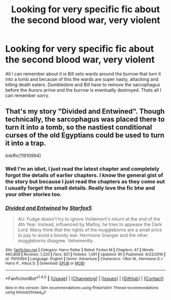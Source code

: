 #+TITLE: Looking for very specific fic about the second blood war, very violent

* Looking for very specific fic about the second blood war, very violent
:PROPERTIES:
:Author: transsurgery
:Score: 6
:DateUnix: 1489279765.0
:DateShort: 2017-Mar-12
:FlairText: Request
:END:
All I can remember about it is Bill sets wards around the burrow that turn it into a tomb and because of this the wards are super nasty, attacking and killing death eaters. Dumbledore and Bill have to remove the sarcophagus before the Aurors arrive and the burrow is eventually destroyed. Thats all I can remember sorry.


** That's my story "Divided and Entwined". Though technically, the sarcophagus was placed there to turn it into a tomb, so the nastiest conditional curses of the old Egyptians could be used to turn it into a trap.

linkffn(11910994)
:PROPERTIES:
:Author: Starfox5
:Score: 12
:DateUnix: 1489282730.0
:DateShort: 2017-Mar-12
:END:

*** Well I'm an idiot, I just read the latest chapter and completely forgot the details of earlier chapters. I know the general gist of the story but because I just read the chapters as they come out I usually forget the small details. Really love the fic btw and your other stories too.
:PROPERTIES:
:Author: transsurgery
:Score: 2
:DateUnix: 1489289676.0
:DateShort: 2017-Mar-12
:END:


*** [[http://www.fanfiction.net/s/11910994/1/][*/Divided and Entwined/*]] by [[https://www.fanfiction.net/u/2548648/Starfox5][/Starfox5/]]

#+begin_quote
  AU. Fudge doesn't try to ignore Voldemort's return at the end of the 4th Year. Instead, influenced by Malfoy, he tries to appease the Dark Lord. Many think that the rights of the muggleborns are a small price to pay to avoid a bloody war. Hermione Granger and the other muggleborns disagree. Vehemently.
#+end_quote

^{/Site/: [[http://www.fanfiction.net/][fanfiction.net]] *|* /Category/: Harry Potter *|* /Rated/: Fiction M *|* /Chapters/: 47 *|* /Words/: 460,808 *|* /Reviews/: 1,220 *|* /Favs/: 821 *|* /Follows/: 1,091 *|* /Updated/: 9h *|* /Published/: 4/23/2016 *|* /id/: 11910994 *|* /Language/: English *|* /Genre/: Adventure *|* /Characters/: <Ron W., Hermione G.> Harry P., Albus D. *|* /Download/: [[http://www.ff2ebook.com/old/ffn-bot/index.php?id=11910994&source=ff&filetype=epub][EPUB]] or [[http://www.ff2ebook.com/old/ffn-bot/index.php?id=11910994&source=ff&filetype=mobi][MOBI]]}

--------------

*FanfictionBot*^{1.4.0} *|* [[[https://github.com/tusing/reddit-ffn-bot/wiki/Usage][Usage]]] | [[[https://github.com/tusing/reddit-ffn-bot/wiki/Changelog][Changelog]]] | [[[https://github.com/tusing/reddit-ffn-bot/issues/][Issues]]] | [[[https://github.com/tusing/reddit-ffn-bot/][GitHub]]] | [[[https://www.reddit.com/message/compose?to=tusing][Contact]]]

^{/New in this version: Slim recommendations using/ ffnbot!slim! /Thread recommendations using/ linksub(thread_id)!}
:PROPERTIES:
:Author: FanfictionBot
:Score: 1
:DateUnix: 1489282748.0
:DateShort: 2017-Mar-12
:END:
